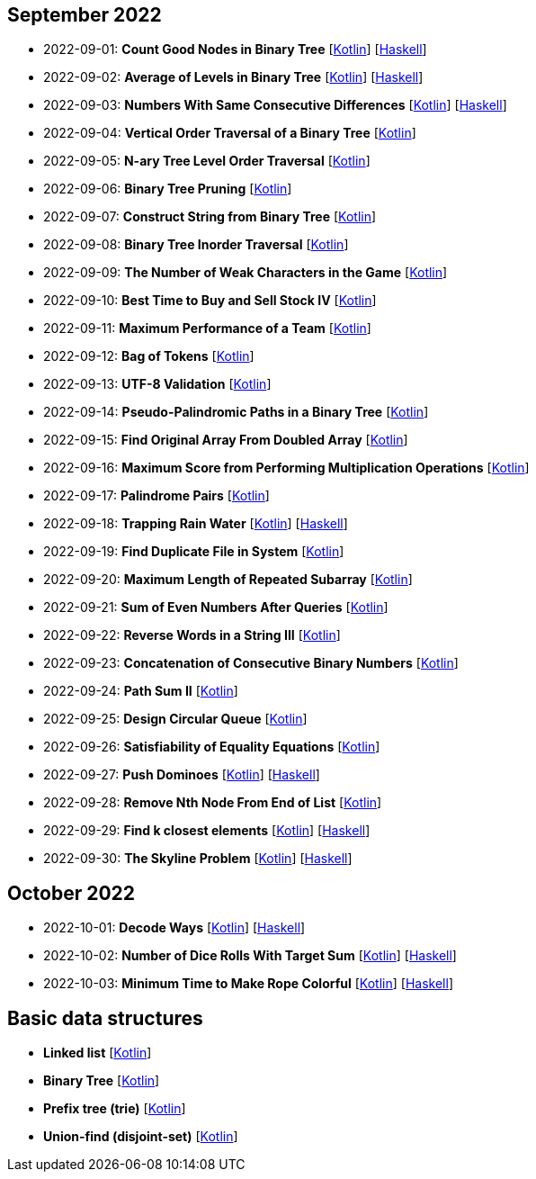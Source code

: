 == September 2022

- 2022-09-01: **Count Good Nodes in Binary Tree**
  [link:src/main/kotlin/countGoodNodesInBinaryTree.kt[Kotlin]]
  [link:haskell/CountGoodNodesInBinaryTree.hs[Haskell]]

- 2022-09-02: **Average of Levels in Binary Tree**
  [link:src/main/kotlin/averageOfLevelsInBinaryTree.kt[Kotlin]]
  [link:haskell/AverageOfLevelsInBinaryTree.hs[Haskell]]

- 2022-09-03: **Numbers With Same Consecutive Differences**
  [link:src/main/kotlin/numbersWithSameConsecutiveDifferences.kt[Kotlin]]
  [link:haskell/NumbersWithSameConsecutiveDifferences.hs[Haskell]]

- 2022-09-04: **Vertical Order Traversal of a Binary Tree**
  [link:src/main/kotlin/verticalOrderTraversalOfBinaryTree.kt[Kotlin]]

- 2022-09-05: **N-ary Tree Level Order Traversal**
  [link:src/main/kotlin/nAryTreeLevelOrderTraversal.kt[Kotlin]]

- 2022-09-06: **Binary Tree Pruning**
  [link:src/main/kotlin/binaryTreePruning.kt[Kotlin]]

- 2022-09-07: **Construct String from Binary Tree**
  [link:src/main/kotlin/constructStringFromBinaryTree.kt[Kotlin]]

- 2022-09-08: **Binary Tree Inorder Traversal**
  [link:src/main/kotlin/binaryTreeInorderTraversal.kt[Kotlin]]

- 2022-09-09: **The Number of Weak Characters in the Game**
  [link:src/main/kotlin/numberOfWeakCharactersInGame.kt[Kotlin]]

- 2022-09-10: **Best Time to Buy and Sell Stock IV**
  [link:src/main/kotlin/bestTimeToBuyAndSellStock4.kt[Kotlin]]

- 2022-09-11: **Maximum Performance of a Team**
  [link:src/main/kotlin/maximumPerformanceOfTeam.kt[Kotlin]]

- 2022-09-12: **Bag of Tokens**
  [link:src/main/kotlin/bagOfTokens.kt[Kotlin]]

- 2022-09-13: **UTF-8 Validation**
  [link:src/main/kotlin/utf8Validation.kt[Kotlin]]

- 2022-09-14: **Pseudo-Palindromic Paths in a Binary Tree**
  [link:src/main/kotlin/pseudoPalindromicPathsInBinaryTree.kt[Kotlin]]

- 2022-09-15: **Find Original Array From Doubled Array**
  [link:src/main/kotlin/findOriginalArrayFromDoubledArray.kt[Kotlin]]

- 2022-09-16: **Maximum Score from Performing Multiplication Operations**
  [link:src/main/kotlin/maximumScoreFromPerformingMultiplicationOperations.kt[Kotlin]]

- 2022-09-17: **Palindrome Pairs**
  [link:src/main/kotlin/palindromePairs.kt[Kotlin]]

- 2022-09-18: **Trapping Rain Water**
  [link:src/main/kotlin/trappingRainWater.kt[Kotlin]]
  [link:haskell/TrappingRainWater.hs[Haskell]]

- 2022-09-19: **Find Duplicate File in System**
  [link:src/main/kotlin/findDuplicateFileInSystem.kt[Kotlin]]

- 2022-09-20: **Maximum Length of Repeated Subarray**
  [link:src/main/kotlin/maximumLengthOfRepeatedSubarray.kt[Kotlin]]

- 2022-09-21: **Sum of Even Numbers After Queries**
  [link:src/main/kotlin/sumOfEvenNumbersAfterQueries.kt[Kotlin]]

- 2022-09-22: **Reverse Words in a String III**
  [link:src/main/kotlin/reverseWordsInString3.kt[Kotlin]]

- 2022-09-23: **Concatenation of Consecutive Binary Numbers**
  [link:src/main/kotlin/concatenationOfConsecutiveBinaryNumbers.kt[Kotlin]]

- 2022-09-24: **Path Sum II**
  [link:src/main/kotlin/pathSum2.kt[Kotlin]]

- 2022-09-25: **Design Circular Queue**
  [link:src/main/kotlin/designCircularQueue.kt[Kotlin]]

- 2022-09-26: **Satisfiability of Equality Equations**
  [link:src/main/kotlin/satisfiabilityOfEqualityEquations.kt[Kotlin]]

- 2022-09-27: **Push Dominoes**
  [link:src/main/kotlin/pushDominoes.kt[Kotlin]]
  [link:haskell/PushDominoes.hs[Haskell]]

- 2022-09-28: **Remove Nth Node From End of List**
  [link:src/main/kotlin/removeNthNodeFromEndOfList.kt[Kotlin]]

- 2022-09-29: **Find k closest elements**
  [link:src/main/kotlin/findKClosestElements.kt[Kotlin]]
  [link:haskell/FindKClosestElements.hs[Haskell]]

- 2022-09-30: **The Skyline Problem**
  [link:src/main/kotlin/skylineProblem.kt[Kotlin]]
  [link:haskell/SkylineProblem.hs[Haskell]]

== October 2022

- 2022-10-01: **Decode Ways**
  [link:src/main/kotlin/decodeWays.kt[Kotlin]]
  [link:haskell/DecodeWays.hs[Haskell]]

- 2022-10-02: **Number of Dice Rolls With Target Sum**
  [link:src/main/kotlin/numberOfDiceRollsWithTargetSum.kt[Kotlin]]
  [link:haskell/NumberOfDiceRollsWithTargetSum.hs[Haskell]]

- 2022-10-03: **Minimum Time to Make Rope Colorful**
  [link:src/main/kotlin/minimumTimeToMakeRopeColorful.kt[Kotlin]]
  [link:haskell/MinimumTimeToMakeRopeColorful.hs[Haskell]]


== Basic data structures

- **Linked list** [link:src/main/kotlin/ListNode.kt[Kotlin]]
- **Binary Tree** [link:src/main/kotlin/TreeNode.kt[Kotlin]]
- **Prefix tree (trie)** [link:src/main/kotlin/Trie.kt[Kotlin]]
- **Union-find (disjoint-set)** [link:src/main/kotlin/UnionFind.kt[Kotlin]]
